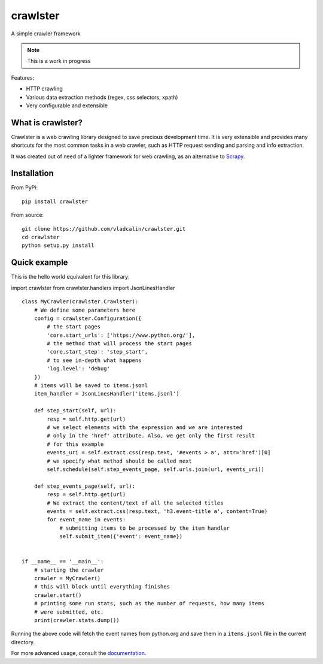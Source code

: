 crawlster
=========

.. image:: https://readthedocs.org/projects/crawlster/badge/?version=latest
   :target: http://crawlster.readthedocs.io/en/latest/?badge=latest
   :alt: Documentation Status

A simple crawler framework

.. note::

    This is a work in progress



Features:

- HTTP crawling
- Various data extraction methods (regex, css selectors, xpath)
- Very configurable and extensible


What is crawlster?
------------------

Crawlster is a web crawling library designed to save precious development
time. It is very extensible and provides many shortcuts for the most common
tasks in a web crawler, such as HTTP request sending and parsing and info
extraction.

It was created out of need of a lighter framework for web crawling, as an
alternative to `Scrapy <https://scrapy.org/>`_.


Installation
------------

From PyPi:

::

    pip install crawlster


From source:

::

    git clone https://github.com/vladcalin/crawlster.git
    cd crawlster
    python setup.py install


Quick example
-------------

This is the hello world equivalent for this library:

import crawlster
from crawlster.handlers import JsonLinesHandler

::

   class MyCrawler(crawlster.Crawlster):
       # We define some parameters here
       config = crawlster.Configuration({
           # the start pages
           'core.start_urls': ['https://www.python.org/'],
           # the method that will process the start pages
           'core.start_step': 'step_start',
           # to see in-depth what happens
           'log.level': 'debug'
       })
       # items will be saved to items.jsonl
       item_handler = JsonLinesHandler('items.jsonl')

       def step_start(self, url):
           resp = self.http.get(url)
           # we select elements with the expression and we are interested
           # only in the 'href' attribute. Also, we get only the first result
           # for this example
           events_uri = self.extract.css(resp.text, '#events > a', attr='href')[0]
           # we specify what method should be called next
           self.schedule(self.step_events_page, self.urls.join(url, events_uri))

       def step_events_page(self, url):
           resp = self.http.get(url)
           # We extract the content/text of all the selected titles
           events = self.extract.css(resp.text, 'h3.event-title a', content=True)
           for event_name in events:
               # submitting items to be processed by the item handler
               self.submit_item({'event': event_name})


   if __name__ == '__main__':
       # starting the crawler
       crawler = MyCrawler()
       # this will block until everything finishes
       crawler.start()
       # printing some run stats, such as the number of requests, how many items
       # were submitted, etc.
       print(crawler.stats.dump())


Running the above code will fetch the event names from python.org and save them
in a ``items.jsonl`` file in the current directory.

For more advanced usage, consult the
`documentation <http://crawlster.readthedocs.io/en/latest/>`_.

